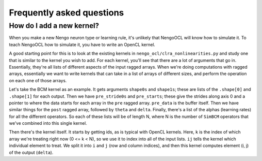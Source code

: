 **************************
Frequently asked questions
**************************

How do I add a new kernel?
==========================

When you make a new Nengo neuron type or learning rule,
it's unlikely that NengoOCL
will know how to simulate it.
To teach NengoOCL how to simulate it,
you have to write an OpenCL kernel.

A good starting point for this
is to look at the existing kernels
in ``nengo_ocl/clra_nonlinearities.py``
and study one that is similar
to the kernel you wish to add.
For each kernel, you'll see
that there are a lot of arguments that go in.
Essentially, they're all lists
of different aspects of the input ragged arrays.
When we're doing computations with ragged arrays,
essentially we want to write kernels
that can take in a list of arrays of different sizes,
and perform the operation on each one of those arrays.

Let's take the BCM kernel as an example.
It gets arguments ``shape0s`` and ``shape1s``;
these are lists of the ``.shape[0]`` and ``.shape[1]`` for each output.
Then we have ``pre_stride0s`` and ``pre_starts``;
these give the strides along axis 0
and a pointer to where the data starts
for each array in the ``pre`` ragged array.
``pre_data`` is the buffer itself.
Then we have similar things for the ``post`` ragged array,
followed by ``theta`` and ``delta``.
Finally, there's a list of the alphas (learning rates)
for all the different operators.
So each of these lists will be of length N,
where N is the number of ``SimBCM`` operators
that we've combined into this single kernel.

Then there's the kernel itself.
It starts by getting ids, as is typical with OpenCL kernels.
Here, ``k`` is the index of which array
we're treating right now (0 <= k < N),
so we use it to index into all of the input lists.
``ij`` tells the kernel which individual element to treat.
We split it into ``i`` and ``j`` (row and column indices),
and then this kernel computes element (i, j) of the output (``delta``).
